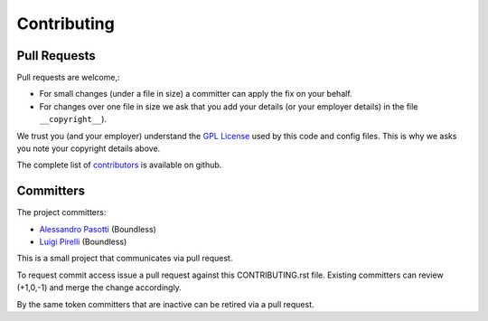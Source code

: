 Contributing
============

Pull Requests
-------------

Pull requests are welcome,:

* For small changes (under a file in size) a committer can apply the fix on your behalf.

* For changes over one file in size we ask that you add your details (or your employer details) in the file ``__copyright__``).

We trust you (and your employer) understand the `GPL License <LICENSE>`_ used by this code and config files. This is why we asks you note your copyright details above.

The complete list of `contributors <https://github.com/boundlessgeo/qgis-testing-environment-docker/network/members>`_ is available on github.

Committers
----------

The project committers:

* `Alessandro Pasotti <https://github.com/elpaso>`_ (Boundless)
* `Luigi Pirelli <https://github.com/luipir>`_ (Boundless)

This is a small project that communicates via pull request.

To request commit access issue a pull request against this CONTRIBUTING.rst file. Existing committers can review (+1,0,-1) and merge the change accordingly.

By the same token committers that are inactive can be retired via a pull request.
